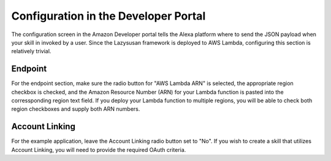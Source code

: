.. _config:

=====================================
Configuration in the Developer Portal
=====================================

The configuration screen in the Amazon Developer portal tells the Alexa platform
where to send the JSON payload when your skill in invoked by a user. Since the
Lazysusan framework is deployed to AWS Lambda, configuring this section is
relatively trivial.


Endpoint
========

For the endpoint section, make sure the radio button for "AWS Lambda ARN" is
selected, the appropriate region checkbox is checked, and the Amazon Resource
Number (ARN) for your Lambda function is pasted into the corressponding region
text field. If you deploy your Lambda function to multiple regions, you will be
able to check both region checkboxes and supply both ARN numbers.


Account Linking
===============

For the example application, leave the Account Linking radio button set to "No".
If you wish to create a skill that utilizes Account Linking, you will need to
provide the required OAuth criteria.
